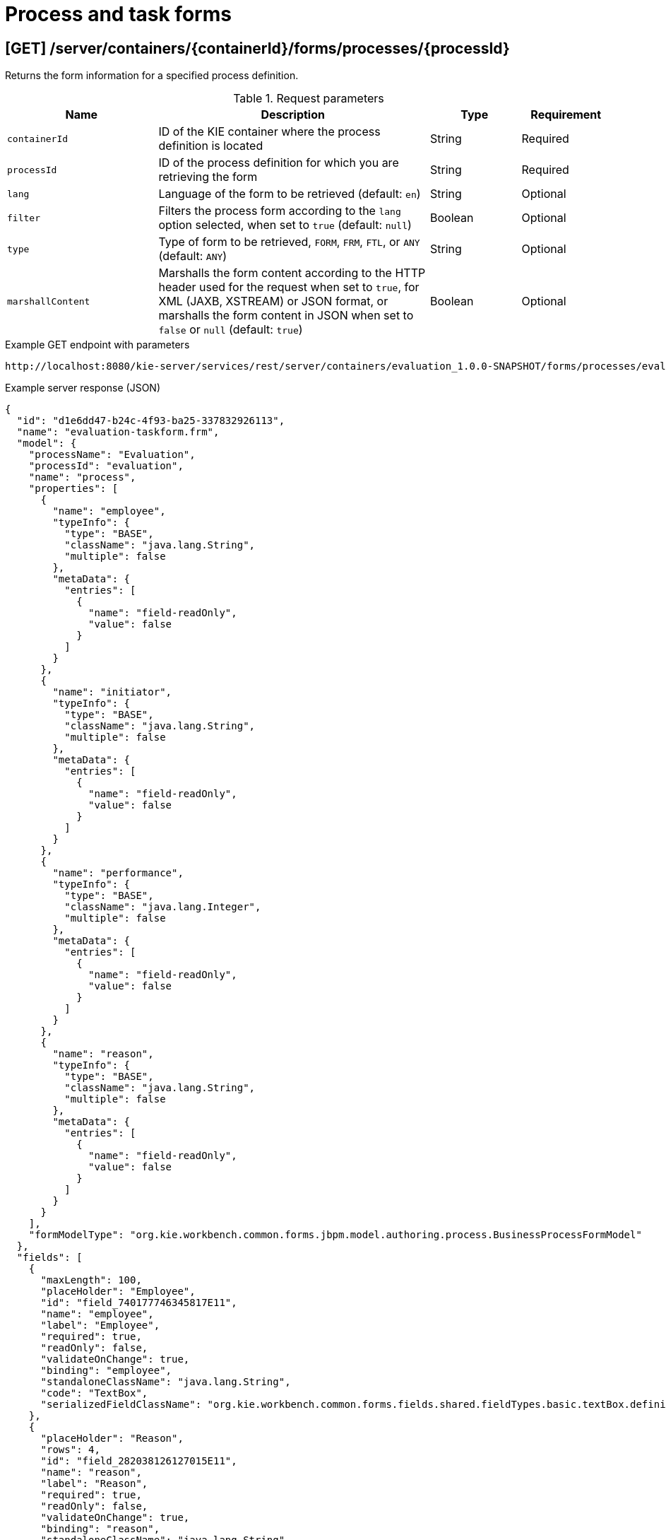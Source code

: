 // To reuse this module, ifeval the title to be more specific as needed.

[id='kie-server-rest-api-forms-ref_{context}']
= Process and task forms

// The {KIE_SERVER} REST API supports the following endpoints for retrieving process and task forms. The {KIE_SERVER} REST API base URL is `\http://SERVER:PORT/kie-server/services/rest/`. All requests require HTTP Basic authentication or token-based authentication for the `kie-server` user role.

== [GET] /server/containers/{containerId}/forms/processes/{processId}

Returns the form information for a specified process definition.

.Request parameters
[cols="25%,45%,15%,15%", frame="all", options="header"]
|===
|Name
|Description
|Type
|Requirement

|`containerId`
|ID of the KIE container where the process definition is located
|String
|Required

|`processId`
|ID of the process definition for which you are retrieving the form
|String
|Required

|`lang`
|Language of the form to be retrieved (default: `en`)
|String
|Optional

|`filter`
|Filters the process form according to the `lang` option selected, when set to `true` (default: `null`)
|Boolean
|Optional

|`type`
|Type of form to be retrieved, `FORM`, `FRM`, `FTL`, or `ANY` (default: `ANY`)
|String
|Optional

|`marshallContent`
|Marshalls the form content according to the HTTP header used for the request when set to `true`, for XML (JAXB, XSTREAM) or JSON format, or marshalls the form content in JSON when set to `false` or `null` (default: `true`)
|Boolean
|Optional
|===

.Example GET endpoint with parameters
[source]
----
http://localhost:8080/kie-server/services/rest/server/containers/evaluation_1.0.0-SNAPSHOT/forms/processes/evaluation?lang=en&filter=true&type=ANY&marshallContent=true
----

.Example server response (JSON)
[source,json]
----
{
  "id": "d1e6dd47-b24c-4f93-ba25-337832926113",
  "name": "evaluation-taskform.frm",
  "model": {
    "processName": "Evaluation",
    "processId": "evaluation",
    "name": "process",
    "properties": [
      {
        "name": "employee",
        "typeInfo": {
          "type": "BASE",
          "className": "java.lang.String",
          "multiple": false
        },
        "metaData": {
          "entries": [
            {
              "name": "field-readOnly",
              "value": false
            }
          ]
        }
      },
      {
        "name": "initiator",
        "typeInfo": {
          "type": "BASE",
          "className": "java.lang.String",
          "multiple": false
        },
        "metaData": {
          "entries": [
            {
              "name": "field-readOnly",
              "value": false
            }
          ]
        }
      },
      {
        "name": "performance",
        "typeInfo": {
          "type": "BASE",
          "className": "java.lang.Integer",
          "multiple": false
        },
        "metaData": {
          "entries": [
            {
              "name": "field-readOnly",
              "value": false
            }
          ]
        }
      },
      {
        "name": "reason",
        "typeInfo": {
          "type": "BASE",
          "className": "java.lang.String",
          "multiple": false
        },
        "metaData": {
          "entries": [
            {
              "name": "field-readOnly",
              "value": false
            }
          ]
        }
      }
    ],
    "formModelType": "org.kie.workbench.common.forms.jbpm.model.authoring.process.BusinessProcessFormModel"
  },
  "fields": [
    {
      "maxLength": 100,
      "placeHolder": "Employee",
      "id": "field_740177746345817E11",
      "name": "employee",
      "label": "Employee",
      "required": true,
      "readOnly": false,
      "validateOnChange": true,
      "binding": "employee",
      "standaloneClassName": "java.lang.String",
      "code": "TextBox",
      "serializedFieldClassName": "org.kie.workbench.common.forms.fields.shared.fieldTypes.basic.textBox.definition.TextBoxFieldDefinition"
    },
    {
      "placeHolder": "Reason",
      "rows": 4,
      "id": "field_282038126127015E11",
      "name": "reason",
      "label": "Reason",
      "required": true,
      "readOnly": false,
      "validateOnChange": true,
      "binding": "reason",
      "standaloneClassName": "java.lang.String",
      "code": "TextArea",
      "serializedFieldClassName": "org.kie.workbench.common.forms.fields.shared.fieldTypes.basic.textArea.definition.TextAreaFieldDefinition"
    }
  ],
  "layoutTemplate": {
    "version": 2,
    "name": "evaluation-taskform.frm",
    "style": "FLUID",
    "layoutProperties": {},
    "rows": [
      {
        "height": "12",
        "layoutColumns": [
          {
            "span": "12",
            "height": "12",
            "rows": [],
            "layoutComponents": [
              {
                "dragTypeName": "org.kie.workbench.common.forms.editor.client.editor.rendering.EditorFieldLayoutComponent",
                "properties": {
                  "field_id": "field_740177746345817E11",
                  "form_id": "d1e6dd47-b24c-4f93-ba25-337832926113"
                }
              }
            ]
          }
        ]
      },
      {
        "height": "12",
        "layoutColumns": [
          {
            "span": "12",
            "height": "12",
            "rows": [],
            "layoutComponents": [
              {
                "dragTypeName": "org.kie.workbench.common.forms.editor.client.editor.rendering.EditorFieldLayoutComponent",
                "properties": {
                  "field_id": "field_282038126127015E11",
                  "form_id": "d1e6dd47-b24c-4f93-ba25-337832926113"
                }
              }
            ]
          }
        ]
      }
    ]
  }
}
----


== [GET] /server/containers/{containerId}/forms/tasks/{taskInstanceId}

Returns the form information for a specified task instance.

.Request parameters
[cols="25%,45%,15%,15%", frame="all", options="header"]
|===
|Name
|Description
|Type
|Requirement

|`containerId`
|ID of the KIE container where the process definition is located
|String
|Required

|`taskInstanceId`
|ID of the task instance for which you are retrieving the form
|String
|Required

|`lang`
|Language of the form to be retrieved (default: `en`)
|String
|Optional

|`filter`
|Filters the process form according to the `lang` option selected, when set to `true` (default: `null`)
|Boolean
|Optional

|`type`
|Type of form to be retrieved, `FORM`, `FRM`, `FTL`, or `ANY` (default: `ANY`)
|String
|Optional

|`marshallContent`
|Marshalls the form content according to the HTTP header used for the request when set to `true`, for XML (JAXB, XSTREAM) or JSON format, or marshalls the form content in JSON when set to `false` or `null` (default: `true`)
|Boolean
|Optional
|===

.Example GET endpoint with parameters
[source]
----
http://localhost:8080/kie-server/services/rest/server/containers/evaluation_1.0.0-SNAPSHOT/forms/tasks/24?lang=en&filter=true&type=ANY&marshallContent=true
----

.Example server response (JSON)
[source,json]
----
{
  "id": "47078d21-7da5-4d3f-8355-0fcd78b09f39",
  "name": "PerformanceEvaluation-taskform.frm",
  "model": {
    "taskName": "PerformanceEvaluation",
    "processId": "evaluation",
    "name": "task",
    "properties": [
      {
        "name": "BusinessAdministratorId",
        "typeInfo": {
          "type": "BASE",
          "className": "java.lang.String",
          "multiple": false
        },
        "metaData": {
          "entries": [
            {
              "name": "field-readOnly",
              "value": true
            }
          ]
        }
      },
      {
        "name": "reason",
        "typeInfo": {
          "type": "BASE",
          "className": "java.lang.String",
          "multiple": false
        },
        "metaData": {
          "entries": [
            {
              "name": "field-readOnly",
              "value": true
            }
          ]
        }
      },
      {
        "name": "performance",
        "typeInfo": {
          "type": "BASE",
          "className": "java.lang.Integer",
          "multiple": false
        },
        "metaData": {
          "entries": [
            {
              "name": "field-readOnly",
              "value": false
            }
          ]
        }
      }
    ],
    "formModelType": "org.kie.workbench.common.forms.jbpm.model.authoring.task.TaskFormModel"
  },
  "fields": [
    {
      "placeHolder": "Reason",
      "rows": 4,
      "id": "field_332058348325587E12",
      "name": "reason",
      "label": "Reason",
      "required": false,
      "readOnly": true,
      "validateOnChange": true,
      "binding": "reason",
      "standaloneClassName": "java.lang.String",
      "code": "TextArea",
      "serializedFieldClassName": "org.kie.workbench.common.forms.fields.shared.fieldTypes.basic.textArea.definition.TextAreaFieldDefinition"
    },
    {
      "placeHolder": "Performance",
      "maxLength": 100,
      "id": "field_336003622256354E12",
      "name": "performance",
      "label": "Performance",
      "required": true,
      "readOnly": false,
      "validateOnChange": true,
      "binding": "performance",
      "standaloneClassName": "java.lang.Integer",
      "code": "IntegerBox",
      "serializedFieldClassName": "org.kie.workbench.common.forms.fields.shared.fieldTypes.basic.integerBox.definition.IntegerBoxFieldDefinition"
    }
  ],
  "layoutTemplate": {
    "version": 2,
    "name": "PerformanceEvaluation-taskform.frm",
    "style": "FLUID",
    "layoutProperties": {},
    "rows": [
      {
        "height": "12",
        "layoutColumns": [
          {
            "span": "12",
            "height": "12",
            "rows": [],
            "layoutComponents": [
              {
                "dragTypeName": "org.kie.workbench.common.forms.editor.client.editor.rendering.EditorFieldLayoutComponent",
                "properties": {
                  "field_id": "field_332058348325587E12",
                  "form_id": "47078d21-7da5-4d3f-8355-0fcd78b09f39"
                }
              }
            ]
          }
        ]
      },
      {
        "height": "12",
        "layoutColumns": [
          {
            "span": "12",
            "height": "12",
            "rows": [],
            "layoutComponents": [
              {
                "dragTypeName": "org.kie.workbench.common.forms.editor.client.editor.rendering.EditorFieldLayoutComponent",
                "properties": {
                  "field_id": "field_336003622256354E12",
                  "form_id": "47078d21-7da5-4d3f-8355-0fcd78b09f39"
                }
              }
            ]
          }
        ]
      }
    ]
  }
}
----
